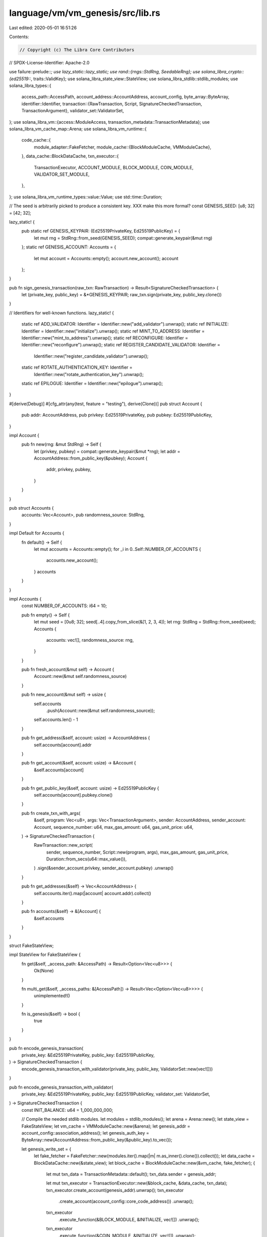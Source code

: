 language/vm/vm_genesis/src/lib.rs
=================================

Last edited: 2020-05-01 16:51:26

Contents:

.. code-block:: rs

    // Copyright (c) The Libra Core Contributors
// SPDX-License-Identifier: Apache-2.0

use failure::prelude::*;
use lazy_static::lazy_static;
use rand::{rngs::StdRng, SeedableRng};
use solana_libra_crypto::{ed25519::*, traits::ValidKey};
use solana_libra_state_view::StateView;
use solana_libra_stdlib::stdlib_modules;
use solana_libra_types::{
    access_path::AccessPath,
    account_address::AccountAddress,
    account_config,
    byte_array::ByteArray,
    identifier::Identifier,
    transaction::{RawTransaction, Script, SignatureCheckedTransaction, TransactionArgument},
    validator_set::ValidatorSet,
};
use solana_libra_vm::{access::ModuleAccess, transaction_metadata::TransactionMetadata};
use solana_libra_vm_cache_map::Arena;
use solana_libra_vm_runtime::{
    code_cache::{
        module_adapter::FakeFetcher,
        module_cache::{BlockModuleCache, VMModuleCache},
    },
    data_cache::BlockDataCache,
    txn_executor::{
        TransactionExecutor, ACCOUNT_MODULE, BLOCK_MODULE, COIN_MODULE, VALIDATOR_SET_MODULE,
    },
};
use solana_libra_vm_runtime_types::value::Value;
use std::time::Duration;

// The seed is arbitrarily picked to produce a consistent key. XXX make this more formal?
const GENESIS_SEED: [u8; 32] = [42; 32];

lazy_static! {
    pub static ref GENESIS_KEYPAIR: (Ed25519PrivateKey, Ed25519PublicKey) = {
        let mut rng = StdRng::from_seed(GENESIS_SEED);
        compat::generate_keypair(&mut rng)
    };
    static ref GENESIS_ACCOUNT: Accounts = {
        let mut account = Accounts::empty();
        account.new_account();
        account
    };
}

pub fn sign_genesis_transaction(raw_txn: RawTransaction) -> Result<SignatureCheckedTransaction> {
    let (private_key, public_key) = &*GENESIS_KEYPAIR;
    raw_txn.sign(private_key, public_key.clone())
}

// Identifiers for well-known functions.
lazy_static! {
    static ref ADD_VALIDATOR: Identifier = Identifier::new("add_validator").unwrap();
    static ref INITIALIZE: Identifier = Identifier::new("initialize").unwrap();
    static ref MINT_TO_ADDRESS: Identifier = Identifier::new("mint_to_address").unwrap();
    static ref RECONFIGURE: Identifier = Identifier::new("reconfigure").unwrap();
    static ref REGISTER_CANDIDATE_VALIDATOR: Identifier =
        Identifier::new("register_candidate_validator").unwrap();
    static ref ROTATE_AUTHENTICATION_KEY: Identifier =
        Identifier::new("rotate_authentication_key").unwrap();
    static ref EPILOGUE: Identifier = Identifier::new("epilogue").unwrap();
}

#[derive(Debug)]
#[cfg_attr(any(test, feature = "testing"), derive(Clone))]
pub struct Account {
    pub addr: AccountAddress,
    pub privkey: Ed25519PrivateKey,
    pub pubkey: Ed25519PublicKey,
}

impl Account {
    pub fn new(rng: &mut StdRng) -> Self {
        let (privkey, pubkey) = compat::generate_keypair(&mut *rng);
        let addr = AccountAddress::from_public_key(&pubkey);
        Account {
            addr,
            privkey,
            pubkey,
        }
    }
}

pub struct Accounts {
    accounts: Vec<Account>,
    pub randomness_source: StdRng,
}

impl Default for Accounts {
    fn default() -> Self {
        let mut accounts = Accounts::empty();
        for _i in 0..Self::NUMBER_OF_ACCOUNTS {
            accounts.new_account();
        }
        accounts
    }
}

impl Accounts {
    const NUMBER_OF_ACCOUNTS: i64 = 10;

    pub fn empty() -> Self {
        let mut seed = [0u8; 32];
        seed[..4].copy_from_slice(&[1, 2, 3, 4]);
        let rng: StdRng = StdRng::from_seed(seed);
        Accounts {
            accounts: vec![],
            randomness_source: rng,
        }
    }

    pub fn fresh_account(&mut self) -> Account {
        Account::new(&mut self.randomness_source)
    }

    pub fn new_account(&mut self) -> usize {
        self.accounts
            .push(Account::new(&mut self.randomness_source));
        self.accounts.len() - 1
    }

    pub fn get_address(&self, account: usize) -> AccountAddress {
        self.accounts[account].addr
    }

    pub fn get_account(&self, account: usize) -> &Account {
        &self.accounts[account]
    }

    pub fn get_public_key(&self, account: usize) -> Ed25519PublicKey {
        self.accounts[account].pubkey.clone()
    }

    pub fn create_txn_with_args(
        &self,
        program: Vec<u8>,
        args: Vec<TransactionArgument>,
        sender: AccountAddress,
        sender_account: Account,
        sequence_number: u64,
        max_gas_amount: u64,
        gas_unit_price: u64,
    ) -> SignatureCheckedTransaction {
        RawTransaction::new_script(
            sender,
            sequence_number,
            Script::new(program, args),
            max_gas_amount,
            gas_unit_price,
            Duration::from_secs(u64::max_value()),
        )
        .sign(&sender_account.privkey, sender_account.pubkey)
        .unwrap()
    }

    pub fn get_addresses(&self) -> Vec<AccountAddress> {
        self.accounts.iter().map(|account| account.addr).collect()
    }

    pub fn accounts(&self) -> &[Account] {
        &self.accounts
    }
}

struct FakeStateView;

impl StateView for FakeStateView {
    fn get(&self, _access_path: &AccessPath) -> Result<Option<Vec<u8>>> {
        Ok(None)
    }

    fn multi_get(&self, _access_paths: &[AccessPath]) -> Result<Vec<Option<Vec<u8>>>> {
        unimplemented!()
    }

    fn is_genesis(&self) -> bool {
        true
    }
}

pub fn encode_genesis_transaction(
    private_key: &Ed25519PrivateKey,
    public_key: Ed25519PublicKey,
) -> SignatureCheckedTransaction {
    encode_genesis_transaction_with_validator(private_key, public_key, ValidatorSet::new(vec![]))
}

pub fn encode_genesis_transaction_with_validator(
    private_key: &Ed25519PrivateKey,
    public_key: Ed25519PublicKey,
    validator_set: ValidatorSet,
) -> SignatureCheckedTransaction {
    const INIT_BALANCE: u64 = 1_000_000_000;

    // Compile the needed stdlib modules.
    let modules = stdlib_modules();
    let arena = Arena::new();
    let state_view = FakeStateView;
    let vm_cache = VMModuleCache::new(&arena);
    let genesis_addr = account_config::association_address();
    let genesis_auth_key = ByteArray::new(AccountAddress::from_public_key(&public_key).to_vec());

    let genesis_write_set = {
        let fake_fetcher = FakeFetcher::new(modules.iter().map(|m| m.as_inner().clone()).collect());
        let data_cache = BlockDataCache::new(&state_view);
        let block_cache = BlockModuleCache::new(&vm_cache, fake_fetcher);
        {
            let mut txn_data = TransactionMetadata::default();
            txn_data.sender = genesis_addr;

            let mut txn_executor = TransactionExecutor::new(&block_cache, &data_cache, txn_data);
            txn_executor.create_account(genesis_addr).unwrap();
            txn_executor
                .create_account(account_config::core_code_address())
                .unwrap();
            txn_executor
                .execute_function(&BLOCK_MODULE, &INITIALIZE, vec![])
                .unwrap();
            txn_executor
                .execute_function(&COIN_MODULE, &INITIALIZE, vec![])
                .unwrap();

            txn_executor
                .execute_function(
                    &ACCOUNT_MODULE,
                    &MINT_TO_ADDRESS,
                    vec![Value::address(genesis_addr), Value::u64(INIT_BALANCE)],
                )
                .unwrap();

            txn_executor
                .execute_function(
                    &ACCOUNT_MODULE,
                    &ROTATE_AUTHENTICATION_KEY,
                    vec![Value::byte_array(genesis_auth_key)],
                )
                .unwrap();

            // Bump the sequence number for the Association account. If we don't do this and a
            // subsequent transaction (e.g., minting) is sent from the Assocation account, a problem
            // arises: both the genesis transaction and the subsequent transaction have sequence
            // number 0
            txn_executor
                .execute_function(&ACCOUNT_MODULE, &EPILOGUE, vec![])
                .unwrap();

            // Initialize the validator set.
            txn_executor
                .create_account(account_config::validator_set_address())
                .unwrap();
            txn_executor
                .execute_function_with_sender_FOR_GENESIS_ONLY(
                    account_config::validator_set_address(),
                    &VALIDATOR_SET_MODULE,
                    &INITIALIZE,
                    vec![],
                )
                .unwrap();
            for validator_keys in validator_set.payload() {
                // First, add a ValidatorConfig resource under each account
                let validator_address = *validator_keys.account_address();
                txn_executor.create_account(validator_address).unwrap();
                txn_executor
                    .execute_function_with_sender_FOR_GENESIS_ONLY(
                        validator_address,
                        &VALIDATOR_SET_MODULE,
                        &REGISTER_CANDIDATE_VALIDATOR,
                        vec![
                            Value::byte_array(ByteArray::new(
                                validator_keys
                                    .network_signing_public_key()
                                    .to_bytes()
                                    .to_vec(),
                            )),
                            Value::byte_array(ByteArray::new(
                                validator_keys
                                    .network_identity_public_key()
                                    .to_bytes()
                                    .to_vec(),
                            )),
                            Value::byte_array(ByteArray::new(
                                validator_keys.consensus_public_key().to_bytes().to_vec(),
                            )),
                        ],
                    )
                    .unwrap();
                // Then, add the account to the validator set
                txn_executor
                    .execute_function(
                        &VALIDATOR_SET_MODULE,
                        &ADD_VALIDATOR,
                        vec![Value::address(validator_address)],
                    )
                    .unwrap()
            }
            // Finally, trigger a reconfiguration. This emits an event that will be passed along
            // to the storage layer.
            // TODO: Direct write set transactions cannot specify emitted events, so this currently
            // will not work.
            txn_executor
                .execute_function_with_sender_FOR_GENESIS_ONLY(
                    account_config::validator_set_address(),
                    &VALIDATOR_SET_MODULE,
                    &RECONFIGURE,
                    vec![],
                )
                .unwrap();

            let stdlib_modules = modules
                .iter()
                .map(|m| {
                    let mut module_vec = vec![];
                    m.serialize(&mut module_vec).unwrap();
                    (m.self_id(), module_vec)
                })
                .collect();

            let txn_output = txn_executor.make_write_set(stdlib_modules, Ok(())).unwrap();
            // Sanity checks on emitted events:
            // (1) The genesis tx should emit 3 events: a pair of payment sent/received events for
            // minting to the genesis address, and a ValidatorSet.ChangeEvent
            assert_eq!(
                txn_output.events().len(),
                3,
                "Genesis transaction should emit three events, but found {} events: {:?}",
                txn_output.events().len(),
                txn_output.events()
            );
            // (2) The last event should be the validator set change event
            let validator_set_change_event = &txn_output.events()[2];
            assert_eq!(
                *validator_set_change_event.key(),
                ValidatorSet::change_event_key(),
                "Key of emitted event {:?} does not match change event key {:?}",
                *validator_set_change_event.key(),
                ValidatorSet::change_event_key()
            );
            // (3) This should be the first validator set change event
            assert_eq!(
                validator_set_change_event.sequence_number(),
                0,
                "Expected sequence number 0 for validator set change event but got {}",
                validator_set_change_event.sequence_number()
            );

            // (4) It should emit the validator set we fed into the genesis tx
            assert_eq!(
                ValidatorSet::from_bytes(validator_set_change_event.event_data()).unwrap(),
                validator_set,
                "Validator set in emitted event does not match validator set fed into genesis transaction"
            );

            txn_output.write_set().clone().into_mut()
        }
    };
    let transaction =
        RawTransaction::new_write_set(genesis_addr, 0, genesis_write_set.freeze().unwrap());
    transaction.sign(private_key, public_key).unwrap()
}


